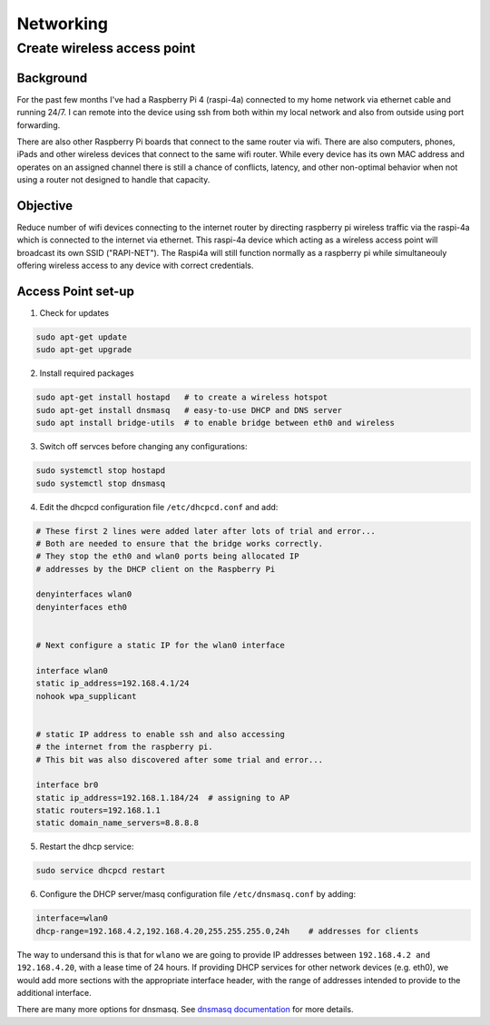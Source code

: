 ==========
Networking
==========


Create wireless access point
----------------------------

Background
^^^^^^^^^^
For the past few months I've had a Raspberry Pi 4 (raspi-4a) connected to my home network via ethernet cable and running 24/7. I can remote into the device using ssh from both within my local network and also from outside using port forwarding. 

There are also other Raspberry Pi boards that connect to the same router via wifi.  There are also computers, phones, iPads and other wireless devices that connect to the same wifi router.  While every device has its own MAC address and operates on an assigned channel there is still a chance of conflicts, latency, and other non-optimal behavior when not using a router not designed to handle that capacity.

.. image:: images/raspi4a_accesspoint.png
    :align: center
    :alt: raspi4a_as_accesspoint


Objective
^^^^^^^^^

Reduce number of wifi devices connecting to the internet router by directing raspberry pi wireless traffic via the raspi-4a which is connected to the internet via ethernet. This raspi-4a device which acting as a wireless access point will broadcast its own SSID ("RAPI-NET").  The Raspi4a will still function normally as a raspberry pi while simultaneouly offering wireless access to any device with correct credentials. 

.. image:: images/raspi4a_network.png
    :align: center
    :alt: network


Access Point set-up
^^^^^^^^^^^^^^^^^^^

(1) Check for updates

.. code-block:: bash

    sudo apt-get update
    sudo apt-get upgrade
    
(2) Install required packages

.. code-block:: bash

    sudo apt-get install hostapd   # to create a wireless hotspot
    sudo apt-get install dnsmasq   # easy-to-use DHCP and DNS server
    sudo apt install bridge-utils  # to enable bridge between eth0 and wireless 
    
(3) Switch off servces before changing any configurations:

.. code-block:: bash

    sudo systemctl stop hostapd
    sudo systemctl stop dnsmasq
    
(4) Edit the dhcpcd configuration file ``/etc/dhcpcd.conf`` and add:

.. code-block:: bash

    # These first 2 lines were added later after lots of trial and error... 
    # Both are needed to ensure that the bridge works correctly.
    # They stop the eth0 and wlan0 ports being allocated IP 
    # addresses by the DHCP client on the Raspberry Pi

    denyinterfaces wlan0    
    denyinterfaces eth0     


    # Next configure a static IP for the wlan0 interface

    interface wlan0
    static ip_address=192.168.4.1/24
    nohook wpa_supplicant


    # static IP address to enable ssh and also accessing 
    # the internet from the raspberry pi.
    # This bit was also discovered after some trial and error...

    interface br0
    static ip_address=192.168.1.184/24  # assigning to AP
    static routers=192.168.1.1
    static domain_name_servers=8.8.8.8
    

(5) Restart the dhcp service:

.. code-block:: bash
    
    sudo service dhcpcd restart
    
(6) Configure the DHCP server/masq configuration file ``/etc/dnsmasq.conf`` by adding:

.. code-block:: bash

    interface=wlan0
    dhcp-range=192.168.4.2,192.168.4.20,255.255.255.0,24h    # addresses for clients
    
The way to undersand this is that for ``wlano`` we are going to provide IP addresses between ``192.168.4.2 and 192.168.4.20``, with a lease time of 24 hours. If providing DHCP services for other network devices (e.g. eth0), we would add more sections with the appropriate interface header, with the range of addresses intended to provide to the additional interface.

There are many more options for dnsmasq. See `dnsmasq documentation <http://www.thekelleys.org.uk/dnsmasq/doc.html>`_  for more details.

    
    
